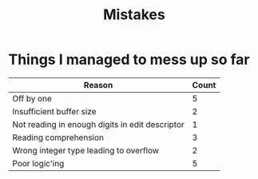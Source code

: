 #+title: Mistakes

* Things I managed to mess up so far
| Reason                                          | Count |
|-------------------------------------------------+-------|
| Off by one                                      |     5 |
| Insufficient buffer size                        |     2 |
| Not reading in enough digits in edit descriptor |     1 |
| Reading comprehension                           |     3 |
| Wrong integer type leading to overflow          |     2 |
| Poor logic'ing                                  |     5 |
